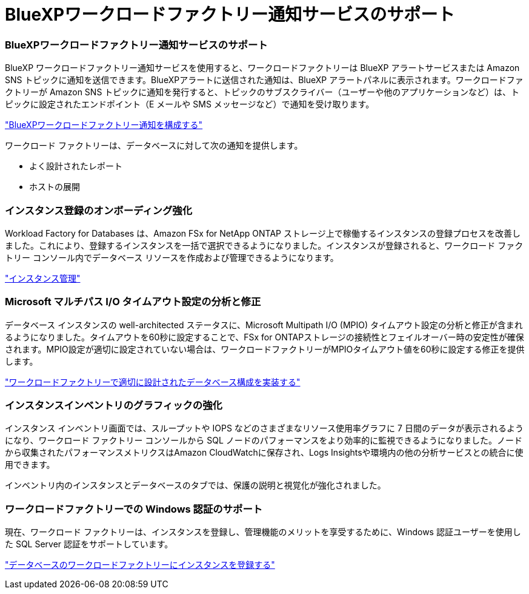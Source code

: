 = BlueXPワークロードファクトリー通知サービスのサポート
:allow-uri-read: 




=== BlueXPワークロードファクトリー通知サービスのサポート

BlueXP ワークロードファクトリー通知サービスを使用すると、ワークロードファクトリーは BlueXP アラートサービスまたは Amazon SNS トピックに通知を送信できます。BlueXPアラートに送信された通知は、BlueXP アラートパネルに表示されます。ワークロードファクトリーが Amazon SNS トピックに通知を発行すると、トピックのサブスクライバー（ユーザーや他のアプリケーションなど）は、トピックに設定されたエンドポイント（E メールや SMS メッセージなど）で通知を受け取ります。

link:https://docs.netapp.com/us-en/workload-setup-admin/configure-notifications.html["BlueXPワークロードファクトリー通知を構成する"^]

ワークロード ファクトリーは、データベースに対して次の通知を提供します。

* よく設計されたレポート
* ホストの展開




=== インスタンス登録のオンボーディング強化

Workload Factory for Databases は、Amazon FSx for NetApp ONTAP ストレージ上で稼働するインスタンスの登録プロセスを改善しました。これにより、登録するインスタンスを一括で選択できるようになりました。インスタンスが登録されると、ワークロード ファクトリー コンソール内でデータベース リソースを作成および管理できるようになります。

link:https://docs.netapp.com/us-en/workload-databases/manage-instance.html["インスタンス管理"]



=== Microsoft マルチパス I/O タイムアウト設定の分析と修正

データベース インスタンスの well-architected ステータスに、Microsoft Multipath I/O (MPIO) タイムアウト設定の分析と修正が含まれるようになりました。タイムアウトを60秒に設定することで、FSx for ONTAPストレージの接続性とフェイルオーバー時の安定性が確保されます。MPIO設定が適切に設定されていない場合は、ワークロードファクトリーがMPIOタイムアウト値を60秒に設定する修正を提供します。

link:https://docs.netapp.com/us-en/workload-databases/optimize-configurations.html["ワークロードファクトリーで適切に設計されたデータベース構成を実装する"]



=== インスタンスインベントリのグラフィックの強化

インスタンス インベントリ画面では、スループットや IOPS などのさまざまなリソース使用率グラフに 7 日間のデータが表示されるようになり、ワークロード ファクトリー コンソールから SQL ノードのパフォーマンスをより効率的に監視できるようになりました。ノードから収集されたパフォーマンスメトリクスはAmazon CloudWatchに保存され、Logs Insightsや環境内の他の分析サービスとの統合に使用できます。

インベントリ内のインスタンスとデータベースのタブでは、保護の説明と視覚化が強化されました。



=== ワークロードファクトリーでの Windows 認証のサポート

現在、ワークロード ファクトリーは、インスタンスを登録し、管理機能のメリットを享受するために、Windows 認証ユーザーを使用した SQL Server 認証をサポートしています。

link:https://docs.netapp.com/us-en/workload-databases/register-instance.html["データベースのワークロードファクトリーにインスタンスを登録する"]
